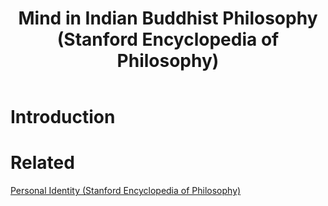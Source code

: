 :PROPERTIES:
:ID:       0befcbe4-c933-4e4b-b818-8e781473ed23
:ROAM_REFS: https://plato.stanford.edu/entries/mind-indian-buddhism/
:mtime:    20240419042726 20240320185521
:ctime:    20240320185521
:END:
#+title: Mind in Indian Buddhist Philosophy (Stanford Encyclopedia of Philosophy)
#+filetags: :Personal_Identity:DEPRECATED:

* Introduction
* Related
 [[id:e0011bbf-730e-4552-8bc1-6c20b8a60d62][Personal Identity (Stanford Encyclopedia of Philosophy)]]
